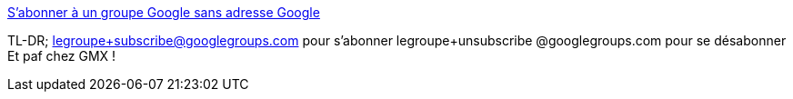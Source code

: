 :jbake-type: post
:jbake-status: published
:jbake-title: S'abonner à un groupe Google sans adresse Google
:jbake-tags: email,mailing-list,google,_mois_juin,_année_2013
:jbake-date: 2013-06-24
:jbake-depth: ../
:jbake-uri: shaarli/1372079526000.adoc
:jbake-source: https://nicolas-delsaux.hd.free.fr/Shaarli?searchterm=https%3A%2F%2Fkoansys.com%2Ftech%2Fsubscribe-to-google-groups-with-non-google-address%3Fmonth%3Aint%3D12%26year%3Aint%3D2011%26orig_query%3D&searchtags=email+mailing-list+google+_mois_juin+_ann%C3%A9e_2013
:jbake-style: shaarli

https://koansys.com/tech/subscribe-to-google-groups-with-non-google-address?month:int=12&year:int=2011&orig_query=[S'abonner à un groupe Google sans adresse Google]

TL-DR; legroupe+subscribe@googlegroups.com pour s'abonner legroupe+unsubscribe @googlegroups.com pour se désabonner Et paf chez GMX !
